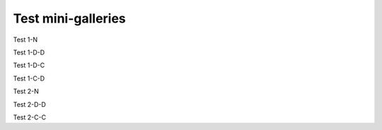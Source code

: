 Test mini-galleries
===================

Test 1-N

.. minigallery:: sphinx_gallery.sorting.ExplicitOrder

Test 1-D-D

.. minigallery:: sphinx_gallery.sorting.ExplicitOrder
    :add-heading:

Test 1-D-C

.. minigallery:: sphinx_gallery.sorting.ExplicitOrder
    :add-heading:
    :heading-level: -

Test 1-C-D

.. minigallery:: sphinx_gallery.sorting.ExplicitOrder
    :add-heading: This is a custom heading

Test 2-N

.. minigallery:: sphinx_gallery.sorting.ExplicitOrder sphinx_gallery.sorting.FileNameSortKey

Test 2-D-D

.. minigallery:: sphinx_gallery.sorting.ExplicitOrder sphinx_gallery.sorting.FileNameSortKey
    :add-heading:

Test 2-C-C

.. minigallery:: sphinx_gallery.sorting.ExplicitOrder sphinx_gallery.sorting.FileNameSortKey
    :add-heading: This is a different custom heading
    :heading-level: =
